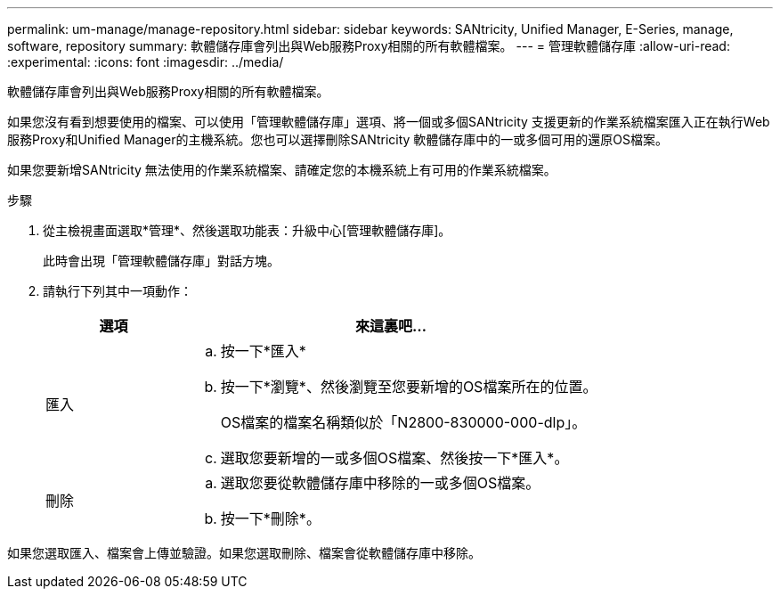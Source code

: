 ---
permalink: um-manage/manage-repository.html 
sidebar: sidebar 
keywords: SANtricity, Unified Manager, E-Series, manage, software, repository 
summary: 軟體儲存庫會列出與Web服務Proxy相關的所有軟體檔案。 
---
= 管理軟體儲存庫
:allow-uri-read: 
:experimental: 
:icons: font
:imagesdir: ../media/


[role="lead"]
軟體儲存庫會列出與Web服務Proxy相關的所有軟體檔案。

如果您沒有看到想要使用的檔案、可以使用「管理軟體儲存庫」選項、將一個或多個SANtricity 支援更新的作業系統檔案匯入正在執行Web服務Proxy和Unified Manager的主機系統。您也可以選擇刪除SANtricity 軟體儲存庫中的一或多個可用的還原OS檔案。

如果您要新增SANtricity 無法使用的作業系統檔案、請確定您的本機系統上有可用的作業系統檔案。

.步驟
. 從主檢視畫面選取*管理*、然後選取功能表：升級中心[管理軟體儲存庫]。
+
此時會出現「管理軟體儲存庫」對話方塊。

. 請執行下列其中一項動作：
+
[cols="25h,~"]
|===
| 選項 | 來這裏吧… 


 a| 
匯入
 a| 
.. 按一下*匯入*
.. 按一下*瀏覽*、然後瀏覽至您要新增的OS檔案所在的位置。
+
OS檔案的檔案名稱類似於「N2800-830000-000-dlp」。

.. 選取您要新增的一或多個OS檔案、然後按一下*匯入*。




 a| 
刪除
 a| 
.. 選取您要從軟體儲存庫中移除的一或多個OS檔案。
.. 按一下*刪除*。


|===


如果您選取匯入、檔案會上傳並驗證。如果您選取刪除、檔案會從軟體儲存庫中移除。
